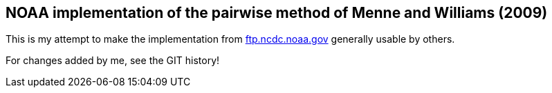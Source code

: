 == NOAA implementation of the pairwise method of Menne and Williams (2009)

This is my attempt to make the implementation from link:ftp://ftp.ncdc.noaa.gov/pub/data/ghcn/v3/software/52i/phav52i.tar.gz[ftp.ncdc.noaa.gov] generally usable by others.

For changes added by me, see the GIT history!
